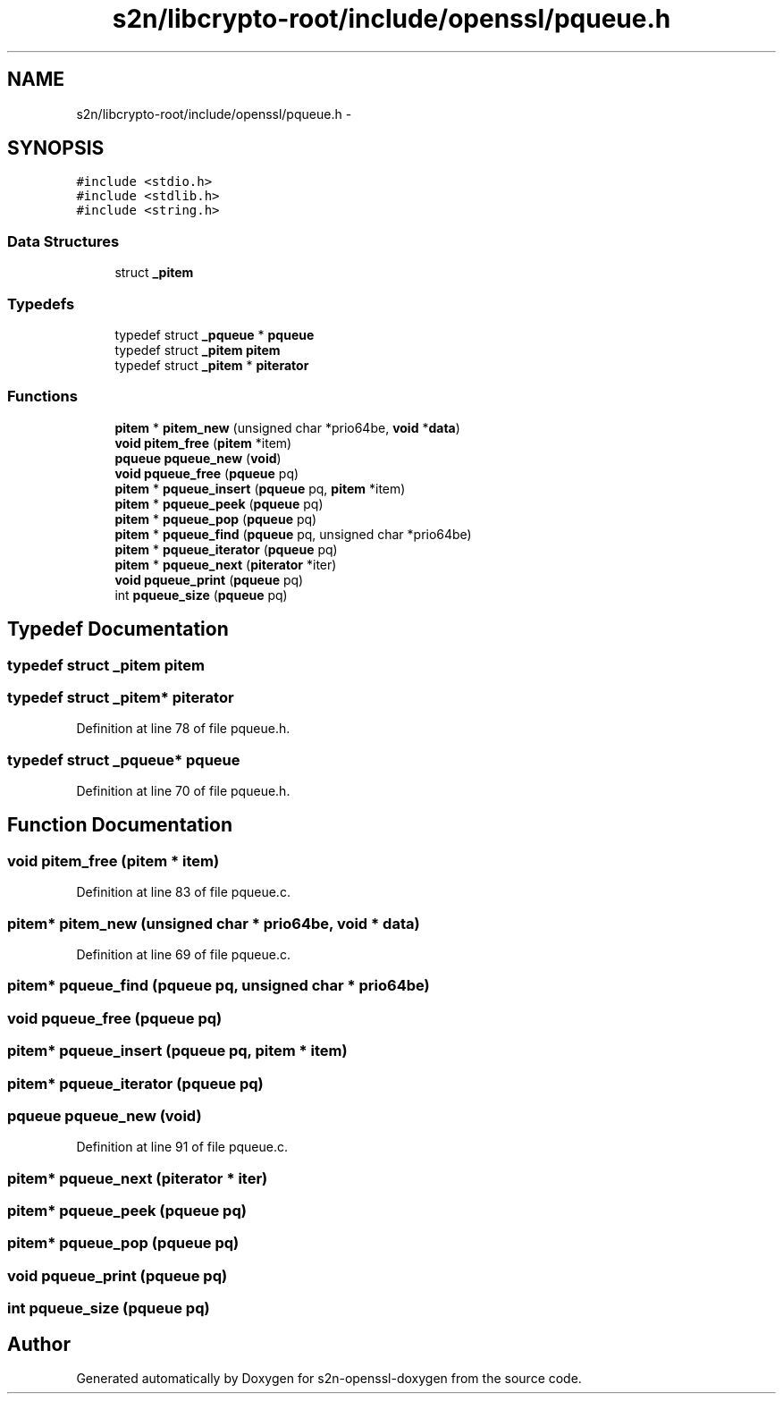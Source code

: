 .TH "s2n/libcrypto-root/include/openssl/pqueue.h" 3 "Thu Jun 30 2016" "s2n-openssl-doxygen" \" -*- nroff -*-
.ad l
.nh
.SH NAME
s2n/libcrypto-root/include/openssl/pqueue.h \- 
.SH SYNOPSIS
.br
.PP
\fC#include <stdio\&.h>\fP
.br
\fC#include <stdlib\&.h>\fP
.br
\fC#include <string\&.h>\fP
.br

.SS "Data Structures"

.in +1c
.ti -1c
.RI "struct \fB_pitem\fP"
.br
.in -1c
.SS "Typedefs"

.in +1c
.ti -1c
.RI "typedef struct \fB_pqueue\fP * \fBpqueue\fP"
.br
.ti -1c
.RI "typedef struct \fB_pitem\fP \fBpitem\fP"
.br
.ti -1c
.RI "typedef struct \fB_pitem\fP * \fBpiterator\fP"
.br
.in -1c
.SS "Functions"

.in +1c
.ti -1c
.RI "\fBpitem\fP * \fBpitem_new\fP (unsigned char *prio64be, \fBvoid\fP *\fBdata\fP)"
.br
.ti -1c
.RI "\fBvoid\fP \fBpitem_free\fP (\fBpitem\fP *item)"
.br
.ti -1c
.RI "\fBpqueue\fP \fBpqueue_new\fP (\fBvoid\fP)"
.br
.ti -1c
.RI "\fBvoid\fP \fBpqueue_free\fP (\fBpqueue\fP pq)"
.br
.ti -1c
.RI "\fBpitem\fP * \fBpqueue_insert\fP (\fBpqueue\fP pq, \fBpitem\fP *item)"
.br
.ti -1c
.RI "\fBpitem\fP * \fBpqueue_peek\fP (\fBpqueue\fP pq)"
.br
.ti -1c
.RI "\fBpitem\fP * \fBpqueue_pop\fP (\fBpqueue\fP pq)"
.br
.ti -1c
.RI "\fBpitem\fP * \fBpqueue_find\fP (\fBpqueue\fP pq, unsigned char *prio64be)"
.br
.ti -1c
.RI "\fBpitem\fP * \fBpqueue_iterator\fP (\fBpqueue\fP pq)"
.br
.ti -1c
.RI "\fBpitem\fP * \fBpqueue_next\fP (\fBpiterator\fP *iter)"
.br
.ti -1c
.RI "\fBvoid\fP \fBpqueue_print\fP (\fBpqueue\fP pq)"
.br
.ti -1c
.RI "int \fBpqueue_size\fP (\fBpqueue\fP pq)"
.br
.in -1c
.SH "Typedef Documentation"
.PP 
.SS "typedef struct \fB_pitem\fP  \fBpitem\fP"

.SS "typedef struct \fB_pitem\fP* \fBpiterator\fP"

.PP
Definition at line 78 of file pqueue\&.h\&.
.SS "typedef struct \fB_pqueue\fP* \fBpqueue\fP"

.PP
Definition at line 70 of file pqueue\&.h\&.
.SH "Function Documentation"
.PP 
.SS "\fBvoid\fP pitem_free (\fBpitem\fP * item)"

.PP
Definition at line 83 of file pqueue\&.c\&.
.SS "\fBpitem\fP* pitem_new (unsigned char * prio64be, \fBvoid\fP * data)"

.PP
Definition at line 69 of file pqueue\&.c\&.
.SS "\fBpitem\fP* pqueue_find (\fBpqueue\fP pq, unsigned char * prio64be)"

.SS "\fBvoid\fP pqueue_free (\fBpqueue\fP pq)"

.SS "\fBpitem\fP* pqueue_insert (\fBpqueue\fP pq, \fBpitem\fP * item)"

.SS "\fBpitem\fP* pqueue_iterator (\fBpqueue\fP pq)"

.SS "\fBpqueue\fP pqueue_new (\fBvoid\fP)"

.PP
Definition at line 91 of file pqueue\&.c\&.
.SS "\fBpitem\fP* pqueue_next (\fBpiterator\fP * iter)"

.SS "\fBpitem\fP* pqueue_peek (\fBpqueue\fP pq)"

.SS "\fBpitem\fP* pqueue_pop (\fBpqueue\fP pq)"

.SS "\fBvoid\fP pqueue_print (\fBpqueue\fP pq)"

.SS "int pqueue_size (\fBpqueue\fP pq)"

.SH "Author"
.PP 
Generated automatically by Doxygen for s2n-openssl-doxygen from the source code\&.
